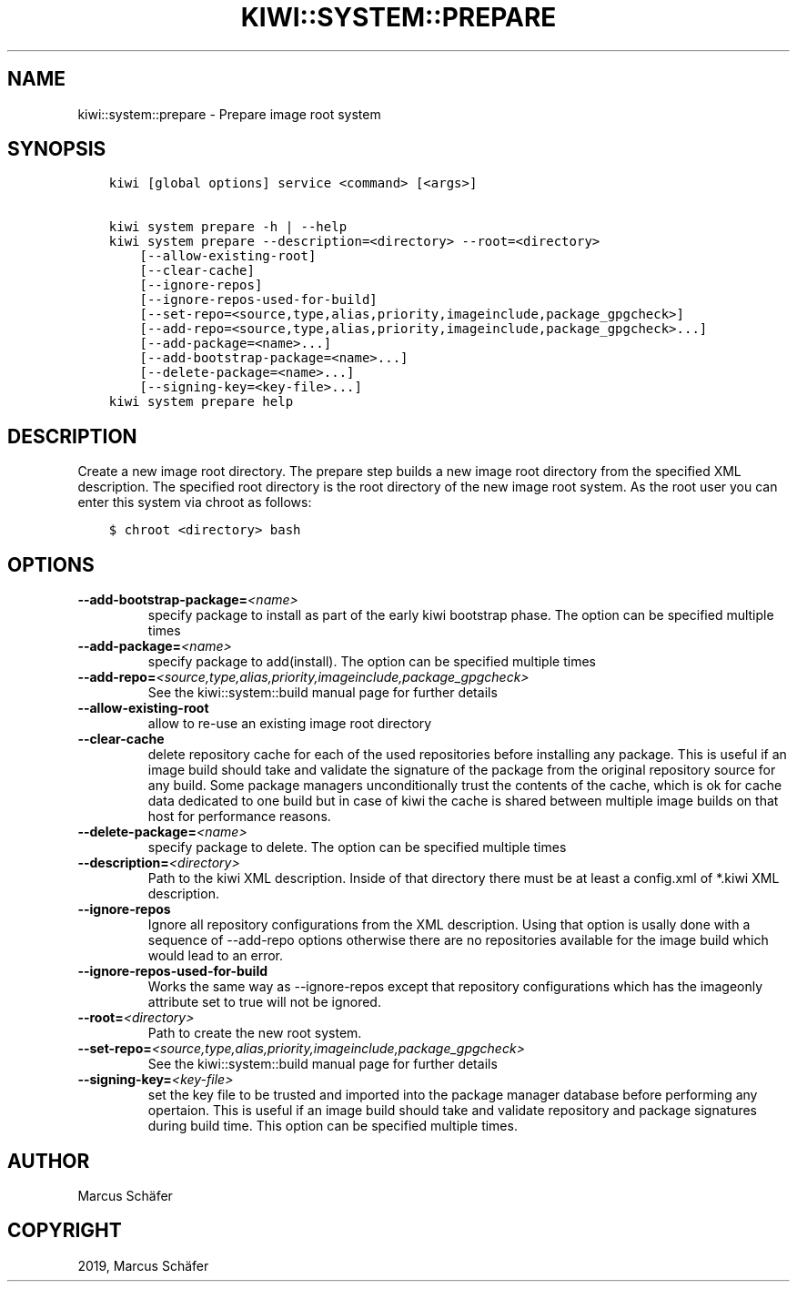 .\" Man page generated from reStructuredText.
.
.TH "KIWI::SYSTEM::PREPARE" "8" "Nov 26, 2019" "9.19.3" "kiwi"
.SH NAME
kiwi::system::prepare \- Prepare image root system
.
.nr rst2man-indent-level 0
.
.de1 rstReportMargin
\\$1 \\n[an-margin]
level \\n[rst2man-indent-level]
level margin: \\n[rst2man-indent\\n[rst2man-indent-level]]
-
\\n[rst2man-indent0]
\\n[rst2man-indent1]
\\n[rst2man-indent2]
..
.de1 INDENT
.\" .rstReportMargin pre:
. RS \\$1
. nr rst2man-indent\\n[rst2man-indent-level] \\n[an-margin]
. nr rst2man-indent-level +1
.\" .rstReportMargin post:
..
.de UNINDENT
. RE
.\" indent \\n[an-margin]
.\" old: \\n[rst2man-indent\\n[rst2man-indent-level]]
.nr rst2man-indent-level -1
.\" new: \\n[rst2man-indent\\n[rst2man-indent-level]]
.in \\n[rst2man-indent\\n[rst2man-indent-level]]u
..
.SH SYNOPSIS
.INDENT 0.0
.INDENT 3.5
.sp
.nf
.ft C
kiwi [global options] service <command> [<args>]

kiwi system prepare \-h | \-\-help
kiwi system prepare \-\-description=<directory> \-\-root=<directory>
    [\-\-allow\-existing\-root]
    [\-\-clear\-cache]
    [\-\-ignore\-repos]
    [\-\-ignore\-repos\-used\-for\-build]
    [\-\-set\-repo=<source,type,alias,priority,imageinclude,package_gpgcheck>]
    [\-\-add\-repo=<source,type,alias,priority,imageinclude,package_gpgcheck>...]
    [\-\-add\-package=<name>...]
    [\-\-add\-bootstrap\-package=<name>...]
    [\-\-delete\-package=<name>...]
    [\-\-signing\-key=<key\-file>...]
kiwi system prepare help
.ft P
.fi
.UNINDENT
.UNINDENT
.SH DESCRIPTION
.sp
Create a new image root directory. The prepare step builds a new image
root directory from the specified XML description. The specified
root directory is the root directory of the new image root system.
As the root user you can enter this system via chroot as follows:
.INDENT 0.0
.INDENT 3.5
.sp
.nf
.ft C
$ chroot <directory> bash
.ft P
.fi
.UNINDENT
.UNINDENT
.SH OPTIONS
.INDENT 0.0
.TP
.BI \-\-add\-bootstrap\-package\fB= <name>
specify package to install as part of the early kiwi bootstrap phase.
The option can be specified multiple times
.TP
.BI \-\-add\-package\fB= <name>
specify package to add(install). The option can be specified
multiple times
.TP
.BI \-\-add\-repo\fB= <source,type,alias,priority,imageinclude,package_gpgcheck>
See the kiwi::system::build manual page for further details
.TP
.B \-\-allow\-existing\-root
allow to re\-use an existing image root directory
.TP
.B \-\-clear\-cache
delete repository cache for each of the used repositories
before installing any package. This is useful if an image build
should take and validate the signature of the package from the
original repository source for any build. Some package managers
unconditionally trust the contents of the cache, which is ok for
cache data dedicated to one build but in case of kiwi the cache
is shared between multiple image builds on that host for performance
reasons.
.TP
.BI \-\-delete\-package\fB= <name>
specify package to delete. The option can be specified
multiple times
.TP
.BI \-\-description\fB= <directory>
Path to the kiwi XML description. Inside of that directory there
must be at least a config.xml of *.kiwi XML description.
.TP
.B \-\-ignore\-repos
Ignore all repository configurations from the XML description.
Using that option is usally done with a sequence of \-\-add\-repo
options otherwise there are no repositories available for the
image build which would lead to an error.
.TP
.B \-\-ignore\-repos\-used\-for\-build
Works the same way as \-\-ignore\-repos except that repository
configurations which has the imageonly attribute set to true
will not be ignored.
.TP
.BI \-\-root\fB= <directory>
Path to create the new root system.
.TP
.BI \-\-set\-repo\fB= <source,type,alias,priority,imageinclude,package_gpgcheck>
See the kiwi::system::build manual page for further details
.TP
.BI \-\-signing\-key\fB= <key\-file>
set the key file to be trusted and imported into the package
manager database before performing any opertaion. This is useful
if an image build should take and validate repository and package
signatures during build time. This option can be specified multiple
times.
.UNINDENT
.SH AUTHOR
Marcus Schäfer
.SH COPYRIGHT
2019, Marcus Schäfer
.\" Generated by docutils manpage writer.
.
